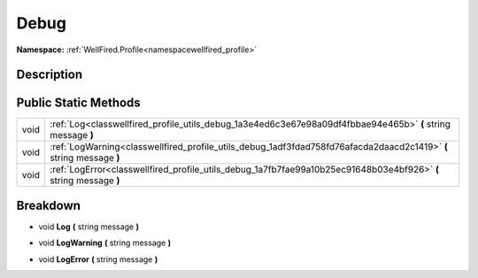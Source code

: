 .. _classwellfired_profile_utils_debug:

Debug
======

**Namespace:** :ref:`WellFired.Profile<namespacewellfired_profile>`

Description
------------



Public Static Methods
----------------------

+-------------+----------------------------------------------------------------------------------------------------------------------+
|void         |:ref:`Log<classwellfired_profile_utils_debug_1a3e4ed6c3e67e98a09df4fbbae94e465b>` **(** string message **)**          |
+-------------+----------------------------------------------------------------------------------------------------------------------+
|void         |:ref:`LogWarning<classwellfired_profile_utils_debug_1adf3fdad758fd76afacda2daacd2c1419>` **(** string message **)**   |
+-------------+----------------------------------------------------------------------------------------------------------------------+
|void         |:ref:`LogError<classwellfired_profile_utils_debug_1a7fb7fae99a10b25ec91648b03e4bf926>` **(** string message **)**     |
+-------------+----------------------------------------------------------------------------------------------------------------------+

Breakdown
----------

.. _classwellfired_profile_utils_debug_1a3e4ed6c3e67e98a09df4fbbae94e465b:

- void **Log** **(** string message **)**

.. _classwellfired_profile_utils_debug_1adf3fdad758fd76afacda2daacd2c1419:

- void **LogWarning** **(** string message **)**

.. _classwellfired_profile_utils_debug_1a7fb7fae99a10b25ec91648b03e4bf926:

- void **LogError** **(** string message **)**

